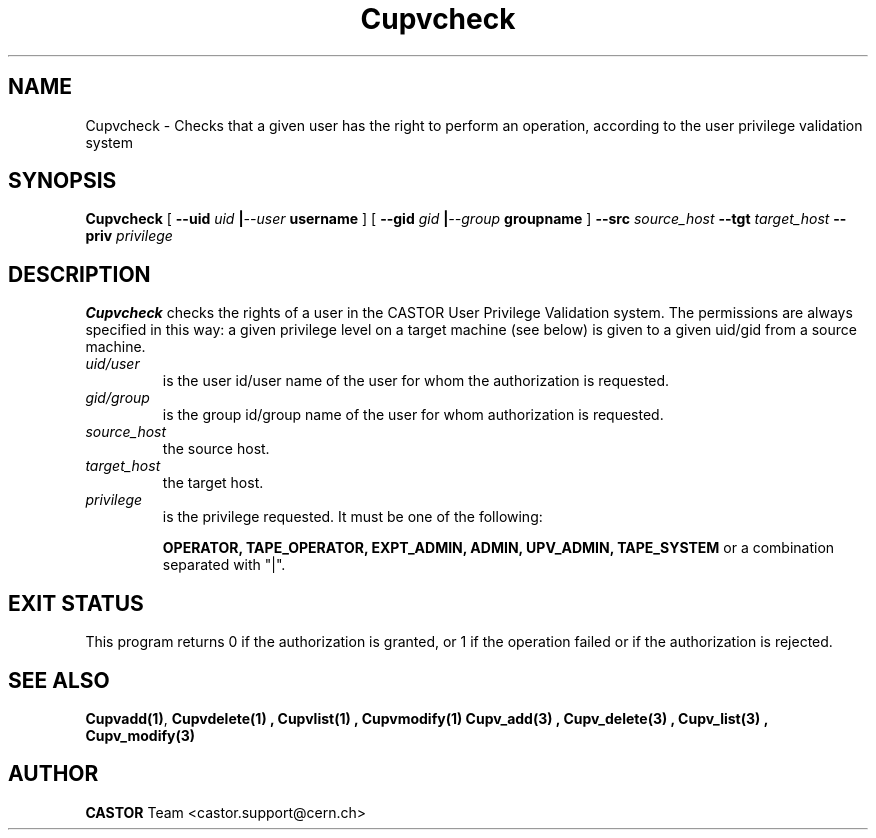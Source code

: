 .\" @(#)$RCSfile: Cupvcheck.man,v $ $Revision: 1.2 $ $Date: 2002/06/11 14:12:04 $ CERN IT-DS/HSM Ben Couturier
.\" Copyright (C) 2002 by CERN/IT/DS/HSM
.\" All rights reserved
.\" 
.TH "Cupvcheck" "1" "$Date: 2002/06/11 14:12:04 $" "CASTOR" "UPV Administrator commands"
.SH "NAME"
Cupvcheck \- Checks that a given user has the right to perform an operation, according to the user privilege validation system
.SH "SYNOPSIS"
.B Cupvcheck
[
.BI \-\-uid " uid " | \-\-user " username"
] [
.BI \-\-gid " gid " | \-\-group " groupname"
]
.BI \-\-src " source_host"
.BI \-\-tgt " target_host"
.BI \-\-priv " privilege"

.SH "DESCRIPTION"
.B Cupvcheck
checks the rights of a user in the CASTOR User Privilege Validation system. The permissions are always specified in this way: a given privilege level on a target machine (see below) is given  to a given uid/gid from a source machine.
.TP 
.I uid/user
is the user id/user name of the user for whom the authorization is requested.
.TP 
.I gid/group
is the group id/group name of the user for whom authorization is requested.
.TP 
.I source_host
the source host.
.TP 
.I target_host
the target host.
.TP 
.I privilege
is the privilege requested. It must be one of the following:
.IP 
.BR OPERATOR, 
.BR TAPE_OPERATOR, 
.BR EXPT_ADMIN, 
.BR ADMIN, 
.BR UPV_ADMIN, 
.BR TAPE_SYSTEM 
or a combination separated with "|".
.SH "EXIT STATUS"
This program returns 0 if the authorization is granted, or 1 if the operation
failed or if the authorization is rejected. 
.SH "SEE ALSO"
.BR Cupvadd(1) ,
.B Cupvdelete(1) ,
.B Cupvlist(1) ,
.B Cupvmodify(1)
.B Cupv_add(3) ,
.B Cupv_delete(3) ,
.B Cupv_list(3) ,
.B Cupv_modify(3)
.SH "AUTHOR"
\fBCASTOR\fP Team <castor.support@cern.ch>
